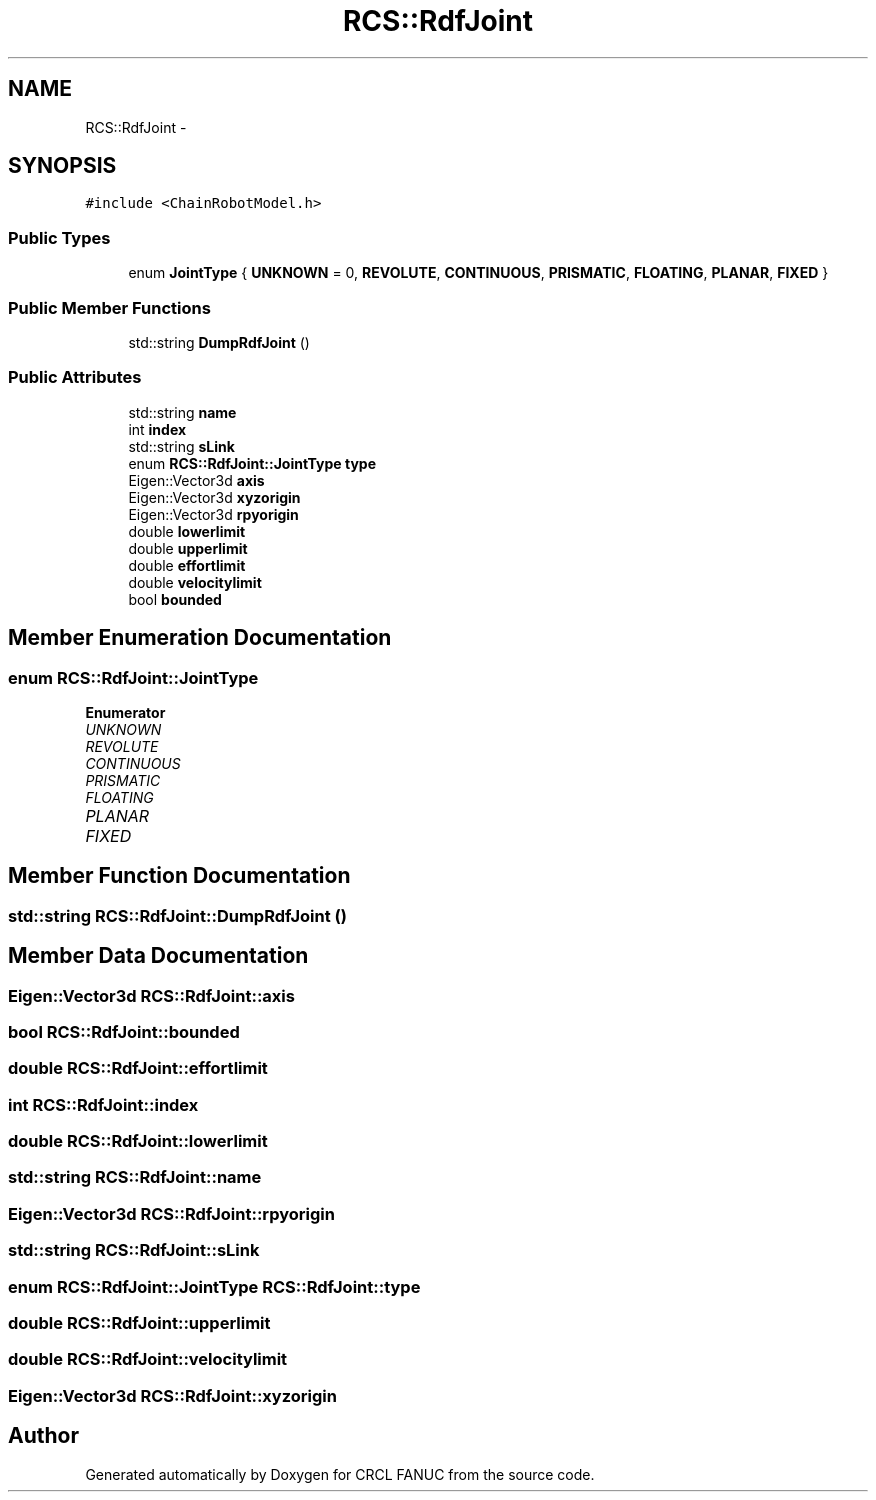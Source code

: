 .TH "RCS::RdfJoint" 3 "Fri Apr 15 2016" "CRCL FANUC" \" -*- nroff -*-
.ad l
.nh
.SH NAME
RCS::RdfJoint \- 
.SH SYNOPSIS
.br
.PP
.PP
\fC#include <ChainRobotModel\&.h>\fP
.SS "Public Types"

.in +1c
.ti -1c
.RI "enum \fBJointType\fP { \fBUNKNOWN\fP = 0, \fBREVOLUTE\fP, \fBCONTINUOUS\fP, \fBPRISMATIC\fP, \fBFLOATING\fP, \fBPLANAR\fP, \fBFIXED\fP }"
.br
.in -1c
.SS "Public Member Functions"

.in +1c
.ti -1c
.RI "std::string \fBDumpRdfJoint\fP ()"
.br
.in -1c
.SS "Public Attributes"

.in +1c
.ti -1c
.RI "std::string \fBname\fP"
.br
.ti -1c
.RI "int \fBindex\fP"
.br
.ti -1c
.RI "std::string \fBsLink\fP"
.br
.ti -1c
.RI "enum \fBRCS::RdfJoint::JointType\fP \fBtype\fP"
.br
.ti -1c
.RI "Eigen::Vector3d \fBaxis\fP"
.br
.ti -1c
.RI "Eigen::Vector3d \fBxyzorigin\fP"
.br
.ti -1c
.RI "Eigen::Vector3d \fBrpyorigin\fP"
.br
.ti -1c
.RI "double \fBlowerlimit\fP"
.br
.ti -1c
.RI "double \fBupperlimit\fP"
.br
.ti -1c
.RI "double \fBeffortlimit\fP"
.br
.ti -1c
.RI "double \fBvelocitylimit\fP"
.br
.ti -1c
.RI "bool \fBbounded\fP"
.br
.in -1c
.SH "Member Enumeration Documentation"
.PP 
.SS "enum \fBRCS::RdfJoint::JointType\fP"

.PP
\fBEnumerator\fP
.in +1c
.TP
\fB\fIUNKNOWN \fP\fP
.TP
\fB\fIREVOLUTE \fP\fP
.TP
\fB\fICONTINUOUS \fP\fP
.TP
\fB\fIPRISMATIC \fP\fP
.TP
\fB\fIFLOATING \fP\fP
.TP
\fB\fIPLANAR \fP\fP
.TP
\fB\fIFIXED \fP\fP
.SH "Member Function Documentation"
.PP 
.SS "std::string RCS::RdfJoint::DumpRdfJoint ()"

.SH "Member Data Documentation"
.PP 
.SS "Eigen::Vector3d RCS::RdfJoint::axis"

.SS "bool RCS::RdfJoint::bounded"

.SS "double RCS::RdfJoint::effortlimit"

.SS "int RCS::RdfJoint::index"

.SS "double RCS::RdfJoint::lowerlimit"

.SS "std::string RCS::RdfJoint::name"

.SS "Eigen::Vector3d RCS::RdfJoint::rpyorigin"

.SS "std::string RCS::RdfJoint::sLink"

.SS "enum \fBRCS::RdfJoint::JointType\fP  RCS::RdfJoint::type"

.SS "double RCS::RdfJoint::upperlimit"

.SS "double RCS::RdfJoint::velocitylimit"

.SS "Eigen::Vector3d RCS::RdfJoint::xyzorigin"


.SH "Author"
.PP 
Generated automatically by Doxygen for CRCL FANUC from the source code\&.
